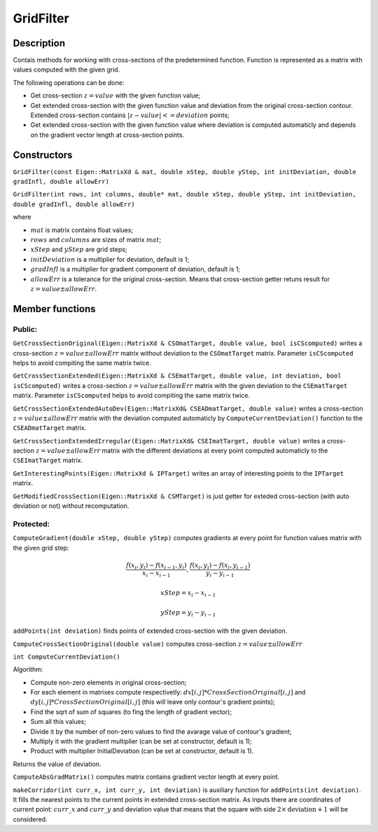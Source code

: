 GridFilter
~~~~~~~~~~

Description
^^^^^^^^^^^

Contais methods for working with cross-sections of the predetermined function. Function is represented as a matrix with values computed with the given grid.

The following operations can be done:

* Get cross-section :math:`z=value` with the given function value;

* Get extended cross-section with the given function value and deviation from the original cross-section contour. Extended cross-section contains :math:`|z-value| <=  deviation` points;

* Get extended cross-section with the given function value where deviation is computed automaticly and depends on the gradient vector length at cross-section points.

Constructors
^^^^^^^^^^^^


``GridFilter(const Eigen::MatrixXd & mat, double xStep, double yStep, int initDeviation, double gradInfl, double allowErr)``

``GridFilter(int rows, int columns, double* mat, double xStep, double yStep, int initDeviation, double gradInfl, double allowErr)``

where 

* :math:`mat` is matrix contains float values;

* :math:`rows` and :math:`columns` are sizes of matrix :math:`mat`;

* :math:`xStep` and :math:`yStep` are grid steps;

* :math:`initDeviation` is a multiplier for deviation, default is 1;

* :math:`gradInfl` is a multiplier for gradient component of deviation, default is 1;

* :math:`allowErr` is a tolerance for the original cross-section. Means that cross-section getter retuns result for :math:`z=value±allowErr`.


Member functions
^^^^^^^^^^^^^^^^

Public:
-------

``GetCrossSectionOriginal(Eigen::MatrixXd & CSOmatTarget, double value, bool isCScomputed)`` writes a cross-section :math:`z=value±allowErr` matrix without deviation to the ``CSOmatTarget`` matrix. Parameter ``isCScomputed`` helps to avoid compiting the same matrix twice.

``GetCrossSectionExtended(Eigen::MatrixXd & CSEmatTarget, double value, int deviation, bool isCScomputed)`` writes a cross-section :math:`z=value±allowErr` matrix with the given deviation to the ``CSEmatTarget`` matrix. Parameter ``isCScomputed`` helps to avoid compiting the same matrix twice.

``GetCrossSectionExtendedAutoDev(Eigen::MatrixXd& CSEADmatTarget, double value)`` writes a cross-section :math:`z=value±allowErr` matrix with the deviation computed automaticly by ``ComputeCurrentDeviation()`` function to the ``CSEADmatTarget`` matrix.

``GetCrossSectionExtendedIrregular(Eigen::MatrixXd& CSEImatTarget, double value)`` writes a cross-section :math:`z=value±allowErr` matrix with the different deviations at every point computed automaticly to the ``CSEImatTarget`` matrix.

``GetInterestingPoints(Eigen::MatrixXd & IPTarget)`` writes an array of interesting points to the ``IPTarget`` matrix.

``GetModifiedCrossSection(Eigen::MatrixXd & CSMTarget)`` is just getter for exteded cross-section (with auto deviation or not) without recomputation.

Protected:
----------

``ComputeGradient(double xStep, double yStep)`` computes gradients at every point for function values matrix with the given grid step:

.. math::
  \frac {f(x_i,y_i) - f(x_{i-1}, y_i)} {x_{i} - x_{i-1}},  \frac {f(x_i,y_i) - f(x_i, y_{i-1})} {y_{i} - y_{i-1}}

.. math:: 
  xStep = x_{i} - x_{i-1}

.. math::
  yStep = y_{i} - y_{i-1}

``addPoints(int deviation)`` finds points of extended cross-section with the given deviation.

.. uml:: 
   
   @startuml
	while(For each point in matrix)
		if (Cross-section contains current point) then (yes)
			if (Interesting points array contains this point) then (no)
				:Add point to interesting points array;
				:Set the corresponding extended cross-section matrix point 1;
			endif
			:makeCorridor(current_x, current_y, deviation);
			
		endif
	endwhile
        stop
   @enduml

``ComputeCrossSectionOriginal(double value)`` computes cross-section :math:`z = value ± allowErr`

``int ComputeCurrentDeviation()``

Algorithm:

* Compute non-zero elements in original cross-section;

* For each element in matrixes compute respectivetly: :math:`dx[i, j] * CrossSectionOriginal[i, j]` and :math:`dy[i, j] * CrossSectionOriginal[i, j]` (this will leave only contour's gradient points);

* Find the sqrt of sum of squares (to fing the length of gradient vector);

* Sum all this values;

* Divide it by the number of non-zero values to find the avarage value of contour's gradient;

* Multiply it with the gradient multiplier (can be set at constructor, default is 1); 

* Product with multiplier InitialDeviation (can be set at constructor, default is 1).

Returns the value of deviation.

``ComputeAbsGradMatrix()`` computes matrix contains gradient vector length at every point.

``makeCorridor(int curr_x, int curr_y, int deviation)`` is auxiliary function for ``addPoints(int deviation)``. It fills the nearest points to the current points in extended cross-section matrix. As inputs there are coordinates of current point: :math:`curr\_x` and :math:`curr\_y` and deviation value that means that the square with side :math:`2 \times\text{deviation} + 1` will be considered. 

.. uml::

   @startuml
   while (For each the nearest point)
   if (Cross-section contains current point) then (yes)
   	if (Interesting points array contains this point) then (no)
   		:Add point to interesting points array;
   		:Set the corresponding extended cross-section matrix point 1;
   	endif
   endif
   endwhile
   stop
   @enduml
